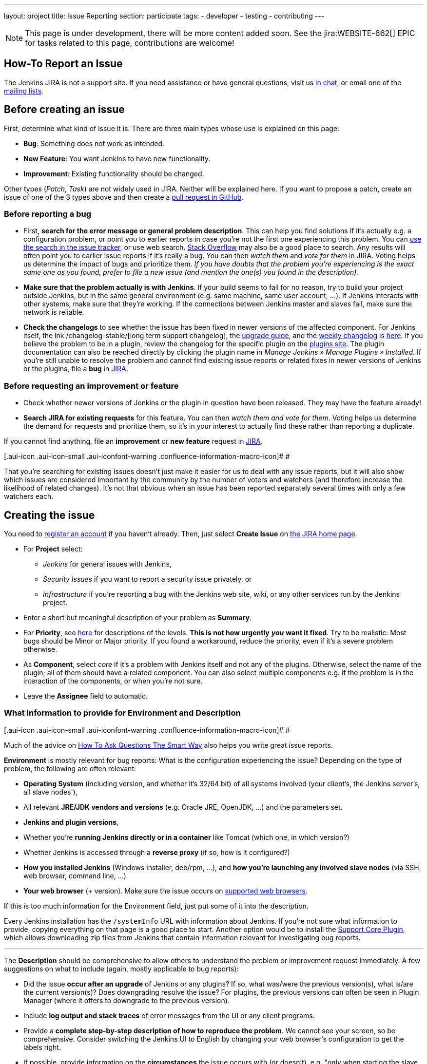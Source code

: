 ---
layout: project
title: Issue Reporting
section: participate
tags:
  - developer
  - testing
  - contributing
---

NOTE: This page is under development, there will be more content added soon.
See the jira:WEBSITE-662[] EPIC for tasks related to this page, contributions are welcome!

== How-To Report an Issue

The Jenkins JIRA is not a support site. If you need assistance or have
general questions, visit us https://jenkins.io/chat/[in chat], or email
one of the link:/mailing-lists[mailing lists].

[[Howtoreportanissue-Beforecreatinganissue]]
== Before creating an issue

First, determine what kind of issue it is. There are three main types
whose use is explained on this page:

* *Bug*: Something does not work as intended.
* *New Feature*: You want Jenkins to have new functionality.
* *Improvement*: Existing functionality should be changed.

Other types (_Patch_, _Task_) are not widely used in JIRA. Neither will
be explained here. If you want to propose a patch, create an issue of
one of the 3 types above and then create a link:https://help.github.com/en/github/collaborating-with-issues-and-pull-requests/creating-a-pull-request[pull request in GitHub].

[[Howtoreportanissue-Beforereportingabug]]
=== Before reporting a bug

* First, *search for the error message or general problem description*.
This can help you find solutions if it's actually e.g. a configuration
problem, or point you to earlier reports in case you're not the first
one experiencing this problem. You can
http://issues.jenkins-ci.org/secure/IssueNavigator.jspa[use the search
in the issue tracker], or use web search.
https://stackoverflow.com/tags/jenkins[Stack Overflow] may also be a
good place to search. Any results will often point you to earlier issue
reports if it's really a bug. You can then _watch them_ and _vote for
them_ in JIRA. Voting helps us determine the impact of bugs and
prioritize them. _If you have doubts that the problem you're
experiencing is the exact same one as you found, prefer to file a new
issue (and mention the one(s) you found in the description)._
* *Make sure that the problem actually is with Jenkins*. If your build
seems to fail for no reason, try to build your project outside Jenkins,
but in the same general environment (e.g. same machine, same user
account, ...). If Jenkins interacts with other systems, make sure that
they're working. If the connections between Jenkins master and slaves
fail, make sure the network is reliable.
* *Check the changelogs* to see whether the issue has been fixed in
newer versions of the affected component.
For Jenkins itself, the lnk:/changelog-stable/[long term support changelog], the link:/doc/upgrade-guide/[upgrade guide], and the link:/changelog/[weekly changelog] is http://jenkins-ci.org/changelog[here].
If you believe the problem to be in a plugin, review the changelog for the specific plugin on the link:https://plugins.jenkins.io/[plugins site].  The plugin documentation can also be reached
directly by clicking the plugin name in _Manage Jenkins » Manage Plugins » Installed_.
If you're still unable to resolve the problem and cannot find existing
issue reports or related fixes in newer versions of Jenkins or the
plugins, file a *bug* in link:https://issues.jenkins-ci.org/[JIRA].

[[Howtoreportanissue-Beforerequestinganimprovementorfeature]]
=== Before requesting an improvement or feature

* Check whether newer versions of Jenkins or the plugin in question have
been released. They may have the feature already!
* *Search JIRA for existing requests* for this feature. You can then
_watch them and vote for them_. Voting helps us determine the demand for
requests and prioritize them, so it's in your interest to actually find
these rather than reporting a duplicate.

If you cannot find anything, file an *improvement* or *new feature*
request in link:https://issues.jenkins-ci.org/[JIRA].

[.aui-icon .aui-icon-small .aui-iconfont-warning .confluence-information-macro-icon]#
#

That you're searching for existing issues doesn't just make it easier
for us to deal with any issue reports, but it will also show which
issues are considered important by the community by the number of voters
and watchers (and therefore increase the likelihood of related changes).
It's not that obvious when an issue has been reported separately several
times with only a few watchers each.

[[Howtoreportanissue-Creatingtheissue]]
== Creating the issue

You need to https://jenkins-ci.org/account/[register an account] if you
haven't already. Then, just select *Create Issue* on
https://issues.jenkins-ci.org/secure/Dashboard.jspa[the JIRA home page].

* For *Project* select:
** _Jenkins_ for general issues with Jenkins,
** _Security Issues_ if you want to report a security issue privately,
or
** _Infrastructure_ if you're reporting a bug with the Jenkins web site,
wiki, or any other services run by the Jenkins project.
* Enter a short but meaningful description of your problem as *Summary*.
* For *Priority*, see
https://issues.jenkins-ci.org/secure/ShowConstantsHelp.jspa?decorator=popup#PriorityLevels[here]
for descriptions of the levels. *This is not how urgently* *_you_* *want
it fixed*. Try to be realistic: Most bugs should be Minor or Major
priority. If you found a workaround, reduce the priority, even if it's a
severe problem otherwise.
* As *Component*, select _core_ if it's a problem with Jenkins itself
and not any of the plugins. Otherwise, select the name of the plugin;
all of them should have a related component. You can also select
multiple components e.g. if the problem is in the interaction of the
components, or when you're not sure.
* Leave the *Assignee* field to automatic.

[[Howtoreportanissue-WhatinformationtoprovideforEnvironmentandDescription]]
=== What information to provide for Environment and Description

[.aui-icon .aui-icon-small .aui-iconfont-warning .confluence-information-macro-icon]#
#

Much of the advice on
http://www.catb.org/esr/faqs/smart-questions.html[How To Ask Questions
The Smart Way] also helps you write great issue reports.

*Environment* is mostly relevant for bug reports: What is the
configuration experiencing the issue? Depending on the type of problem,
the following are often relevant:

* *Operating System* (including version, and whether it's 32/64 bit) of
all systems involved (your client's, the Jenkins server's, all slave
nodes'),
* All relevant *JRE/JDK vendors and versions* (e.g. Oracle JRE, OpenJDK,
...) and the parameters set.
* *Jenkins and plugin versions*,
* Whether you're *running Jenkins directly or in a container* like
Tomcat (which one, in which version?)
* Whether Jenkins is accessed through a *reverse proxy* (if so, how is
it configured?)
* *How you installed Jenkins* (Windows installer, deb/rpm, ...), and
*how you're launching any involved slave nodes* (via SSH, web browser,
command line, ...)
* *Your web browser* (+ version). Make sure the issue occurs on
https://wiki.jenkins.io/display/JENKINS/Browser+Compatibility+Matrix[supported
web browsers].

If this is too much information for the Environment field, just put some
of it into the description.

Every Jenkins installation has the `+/systemInfo+` URL with information
about Jenkins. If you're not sure what information to provide, copying
everything on that page is a good place to start. Another option would
be to install the
https://wiki.jenkins.io/display/JENKINS/Support+Core+Plugin[Support Core
Plugin], which allows downloading zip files from Jenkins that contain
information relevant for investigating bug reports.

'''''

The *Description* should be comprehensive to allow others to understand
the problem or improvement request immediately. A few suggestions on
what to include (again, mostly applicable to bug reports):

* Did the issue *occur after an upgrade* of Jenkins or any plugins? If
so, what was/were the previous version(s), what is/are the current
version(s)? Does downgrading resolve the issue? For plugins, the
previous versions can often be seen in Plugin Manager (where it offers
to downgrade to the previous version).
* Include *log output and stack traces* of error messages from the UI or
any client programs.
* Provide a *complete step-by-step description of how to reproduce the
problem*. We cannot see your screen, so be comprehensive. Consider
switching the Jenkins UI to English by changing your web browser's
configuration to get the labels right.
* If possible, provide information on the *circumstances* the issue
occurs with (or doesn't), e.g. "only when starting the slave via SSH",
"only when using Tomcat as container", etc. – this may be some work, but
it'll make reproducing and fixing the issue much easier!
* Does the issue occur with a new Jenkins installation not reusing any
old configuration or data? *Try to reproduce the problem with a pristine
Jenkins installation* with as little customization as possible.
* If the problem occurs in *interaction with other systems* (e.g. SCM),
include their version and other relevant configuration.
* If the Jenkins UI no longer responds, *get a thread dump* using e.g.
(on Linux) `+kill -3 <Jenkins PID>+` or `+jstack -l <Jenkins PID>+`.

[[Howtoreportanissue-Aftercreatingtheissue]]
== After creating the issue

Once you've created an issue, make sure to *respond to requests for
additional information* in a timely manner, otherwise your issue may be
resolved as Incomplete.

If you reported a regression in Jenkins (i.e. a bug that appeared after
updating Jenkins itself), consider
http://jenkins-ci.org/changelog[leaving *community feedback* on the
changelog] to let others know about it.

*Keep the issue updated*. This includes, for example:

* If you find additional information that may be relevant to the issue,
add it to the issue description or write a comment.
* If it turns out that the bug you reported was actually something else,
resolve it. (If you only found a workaround, don't resolve it yet.)
* If newer Jenkins versions no longer are affected by the issue, or
implemented the feature you requested, make sure to mark your issue as
Fixed. This can happen e.g. if there were other reports on the issue, or
developers noticed it on their own.
